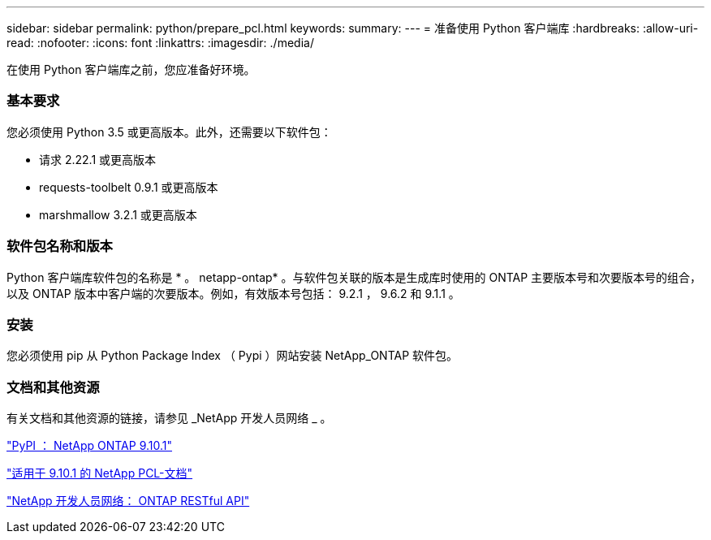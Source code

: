 ---
sidebar: sidebar 
permalink: python/prepare_pcl.html 
keywords:  
summary:  
---
= 准备使用 Python 客户端库
:hardbreaks:
:allow-uri-read: 
:nofooter: 
:icons: font
:linkattrs: 
:imagesdir: ./media/


[role="lead"]
在使用 Python 客户端库之前，您应准备好环境。



=== 基本要求

您必须使用 Python 3.5 或更高版本。此外，还需要以下软件包：

* 请求 2.22.1 或更高版本
* requests-toolbelt 0.9.1 或更高版本
* marshmallow 3.2.1 或更高版本




=== 软件包名称和版本

Python 客户端库软件包的名称是 * 。 netapp-ontap* 。与软件包关联的版本是生成库时使用的 ONTAP 主要版本号和次要版本号的组合，以及 ONTAP 版本中客户端的次要版本。例如，有效版本号包括： 9.2.1 ， 9.6.2 和 9.1.1 。



=== 安装

您必须使用 pip 从 Python Package Index （ Pypi ）网站安装 NetApp_ONTAP 软件包。



=== 文档和其他资源

有关文档和其他资源的链接，请参见 _NetApp 开发人员网络 _ 。

https://pypi.org/project/netapp-ontap["PyPI ： NetApp ONTAP 9.10.1"^]

https://library.netapp.com/ecmdocs/ECMLP2879970/html/index.html["适用于 9.10.1 的 NetApp PCL-文档"^]

https://devnet.netapp.com/restapi.php["NetApp 开发人员网络： ONTAP RESTful API"^]
